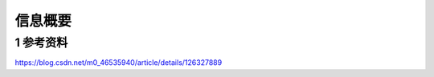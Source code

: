 信息概要
===========

1 参考资料
-----------

https://blog.csdn.net/m0_46535940/article/details/126327889



